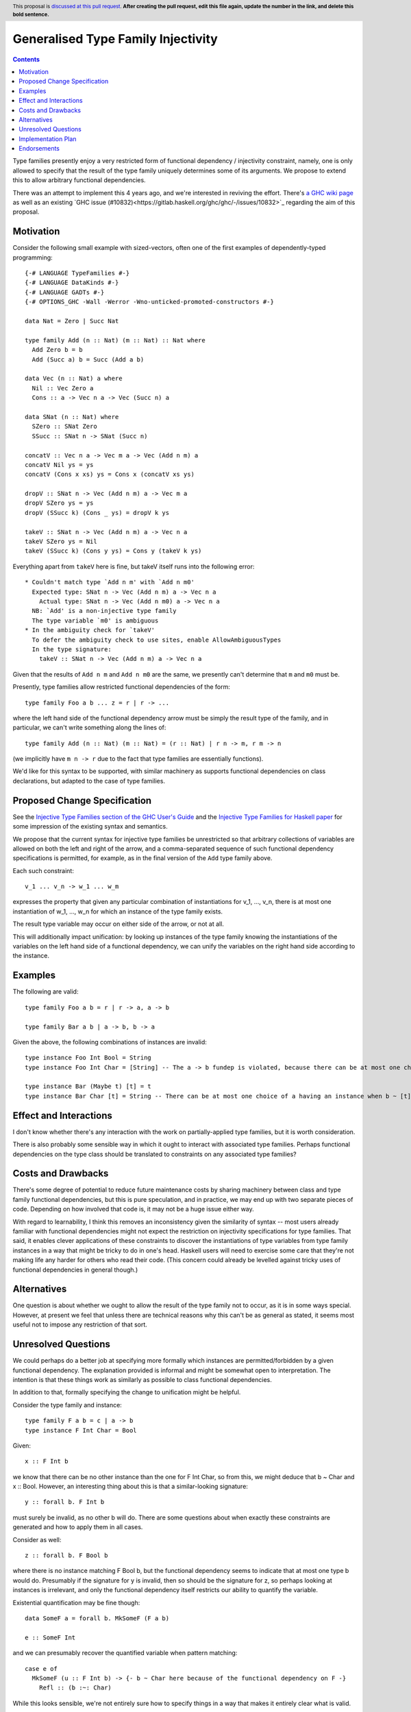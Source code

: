 Generalised Type Family Injectivity
===================================

.. author:: Cale Gibbard and Dan Bornside on behalf of Obsidian Systems on behalf of MIRI
.. date-accepted:: Leave blank. This will be filled in when the proposal is accepted.
.. ticket-url:: Leave blank. This will eventually be filled with the
                ticket URL which will track the progress of the
                implementation of the feature.
.. implemented:: Leave blank. This will be filled in with the first GHC version which
                 implements the described feature.
.. highlight:: haskell
.. header:: This proposal is `discussed at this pull request <https://github.com/ghc-proposals/ghc-proposals/pull/0>`_.
            **After creating the pull request, edit this file again, update the
            number in the link, and delete this bold sentence.**
.. contents::

Type families presently enjoy a very restricted form of functional dependency / injectivity constraint,
namely, one is only allowed to specify that the result of the type family uniquely determines some of its
arguments. We propose to extend this to allow arbitrary functional dependencies.

There was an attempt to implement this 4 years ago, and we're interested in reviving the effort. There's
`a GHC wiki page <https://gitlab.haskell.org/ghc/ghc/-/wikis/injective-type-families#user-content-type-c-injectivity-aka-generalized-injectivity>`_
as well as an existing `GHC issue (#10832)<https://gitlab.haskell.org/ghc/ghc/-/issues/10832>`_ regarding
the aim of this proposal.

Motivation
----------

Consider the following small example with sized-vectors, often one of the first examples of dependently-typed programming::

  {-# LANGUAGE TypeFamilies #-}
  {-# LANGUAGE DataKinds #-}
  {-# LANGUAGE GADTs #-}
  {-# OPTIONS_GHC -Wall -Werror -Wno-unticked-promoted-constructors #-}

  data Nat = Zero | Succ Nat

  type family Add (n :: Nat) (m :: Nat) :: Nat where
    Add Zero b = b
    Add (Succ a) b = Succ (Add a b)

  data Vec (n :: Nat) a where
    Nil :: Vec Zero a
    Cons :: a -> Vec n a -> Vec (Succ n) a

  data SNat (n :: Nat) where
    SZero :: SNat Zero
    SSucc :: SNat n -> SNat (Succ n)

  concatV :: Vec n a -> Vec m a -> Vec (Add n m) a
  concatV Nil ys = ys
  concatV (Cons x xs) ys = Cons x (concatV xs ys)

  dropV :: SNat n -> Vec (Add n m) a -> Vec m a
  dropV SZero ys = ys
  dropV (SSucc k) (Cons _ ys) = dropV k ys

  takeV :: SNat n -> Vec (Add n m) a -> Vec n a
  takeV SZero ys = Nil
  takeV (SSucc k) (Cons y ys) = Cons y (takeV k ys)

Everything apart from ``takeV`` here is fine, but takeV itself runs into the following error::

    * Couldn't match type `Add n m' with `Add n m0'
      Expected type: SNat n -> Vec (Add n m) a -> Vec n a
        Actual type: SNat n -> Vec (Add n m0) a -> Vec n a
      NB: `Add' is a non-injective type family
      The type variable `m0' is ambiguous
    * In the ambiguity check for `takeV'
      To defer the ambiguity check to use sites, enable AllowAmbiguousTypes
      In the type signature:
        takeV :: SNat n -> Vec (Add n m) a -> Vec n a

Given that the results of ``Add n m`` and ``Add n m0`` are the same, we presently can't determine
that ``m`` and ``m0`` must be.

Presently, type families allow restricted functional dependencies of the form::

  type family Foo a b ... z = r | r -> ...

where the left hand side of the functional dependency arrow must be simply the result type of the
family, and in particular, we can't write something along the lines of::

  type family Add (n :: Nat) (m :: Nat) = (r :: Nat) | r n -> m, r m -> n

(we implicitly have ``m n -> r`` due to the fact that type families are essentially functions).

We'd like for this syntax to be supported, with similar machinery as supports functional dependencies
on class declarations, but adapted to the case of type families.

Proposed Change Specification
-----------------------------

See the `Injective Type Families section of the GHC User's Guide <https://downloads.haskell.org/ghc/latest/docs/html/users_guide/glasgow_exts.html#injective-type-families>`_
and the `Injective Type Families for Haskell paper <http://ics.p.lodz.pl/~stolarek/_media/pl:research:stolarek_peyton-jones_eisenberg_injectivity_extended.pdf>`_
for some impression of the existing syntax and semantics.

We propose that the current syntax for injective type families be unrestricted
so that arbitrary collections of variables are allowed on both the left and right of the arrow,
and a comma-separated sequence of such functional dependency specifications is
permitted, for example, as in the final version of the ``Add`` type family above.

Each such constraint::

  v_1 ... v_n -> w_1 ... w_m

expresses the property that given any particular combination of instantiations for v_1, ..., v_n, 
there is at most one instantiation of w_1, ..., w_n for which an instance of the type family exists.

The result type variable may occur on either side of the arrow, or not at all.

This will additionally impact unification: by looking up instances of the type family knowing the instantiations of the variables on the
left hand side of a functional dependency, we can unify the variables on the right hand side according to the instance.

Examples
--------

The following are valid::

  type family Foo a b = r | r -> a, a -> b

  type family Bar a b | a -> b, b -> a

Given the above, the following combinations of instances are invalid::

  type instance Foo Int Bool = String
  type instance Foo Int Char = [String] -- The a -> b fundep is violated, because there can be at most one choice of b when a ~ Int.

  type instance Bar (Maybe t) [t] = t
  type instance Bar Char [t] = String -- There can be at most one choice of a having an instance when b ~ [t].

Effect and Interactions
-----------------------

I don't know whether there's any interaction with the work on partially-applied type families, but it is worth consideration.

There is also probably some sensible way in which it ought to interact with associated type families. Perhaps functional dependencies
on the type class should be translated to constraints on any associated type families?

Costs and Drawbacks
-------------------

There's some degree of potential to reduce future maintenance costs by sharing machinery between class and type family functional
dependencies, but this is pure speculation, and in practice, we may end up with two separate pieces of code. Depending on how involved
that code is, it may not be a huge issue either way.

With regard to learnability, I think this removes an inconsistency given the similarity of syntax -- most users already familiar with
functional dependencies might not expect the restriction on injectivity specifications for type families. That said, it enables clever
applications of these constraints to discover the instantiations of type variables from type family instances in a way that might be
tricky to do in one's head. Haskell users will need to exercise some care that they're not making life any harder for others who read their 
code. (This concern could already be levelled against tricky uses of functional dependencies in general though.)

Alternatives
------------

One question is about whether we ought to allow the result of the type family not to occur, as it is in some ways special. However,
at present we feel that unless there are technical reasons why this can't be as general as stated, it seems most useful not to impose
any restriction of that sort.

Unresolved Questions
--------------------

We could perhaps do a better job at specifying more formally which instances are permitted/forbidden by a given functional dependency.
The explanation provided is informal and might be somewhat open to interpretation. The intention is that these things work as similarly
as possible to class functional dependencies.

In addition to that, formally specifying the change to unification might be helpful.

Consider the type family and instance::

  type family F a b = c | a -> b
  type instance F Int Char = Bool

Given::

  x :: F Int b

we know that there can be no other instance than the one for F Int Char, so from this, we might deduce that b ~ Char and x :: Bool.
However, an interesting thing about this is that a similar-looking signature::

  y :: forall b. F Int b

must surely be invalid, as no other b will do. There are some questions about when exactly these constraints are generated and how to apply them in all cases.

Consider as well::

  z :: forall b. F Bool b

where there is no instance matching F Bool b, but the functional dependency seems to indicate that at most one type b would do.
Presumably if the signature for y is invalid, then so should be the signature for z, so perhaps looking at instances is irrelevant, and only the functional
dependency itself restricts our ability to quantify the variable.

Existential quantification may be fine though::

  data SomeF a = forall b. MkSomeF (F a b)
  
  e :: SomeF Int

and we can presumably recover the quantified variable when pattern matching::

  case e of
    MkSomeF (u :: F Int b) -> {- b ~ Char here because of the functional dependency on F -}
      Refl :: (b :~: Char)

While this looks sensible, we're not entirely sure how to specify things in a way that makes it entirely clear what is valid.

Implementation Plan
-------------------

Obsidian Systems intends to implement this proposal on behalf of our client MIRI, who requested a solution to the ambiguity with ``Add`` 
above.

Endorsements
-------------
